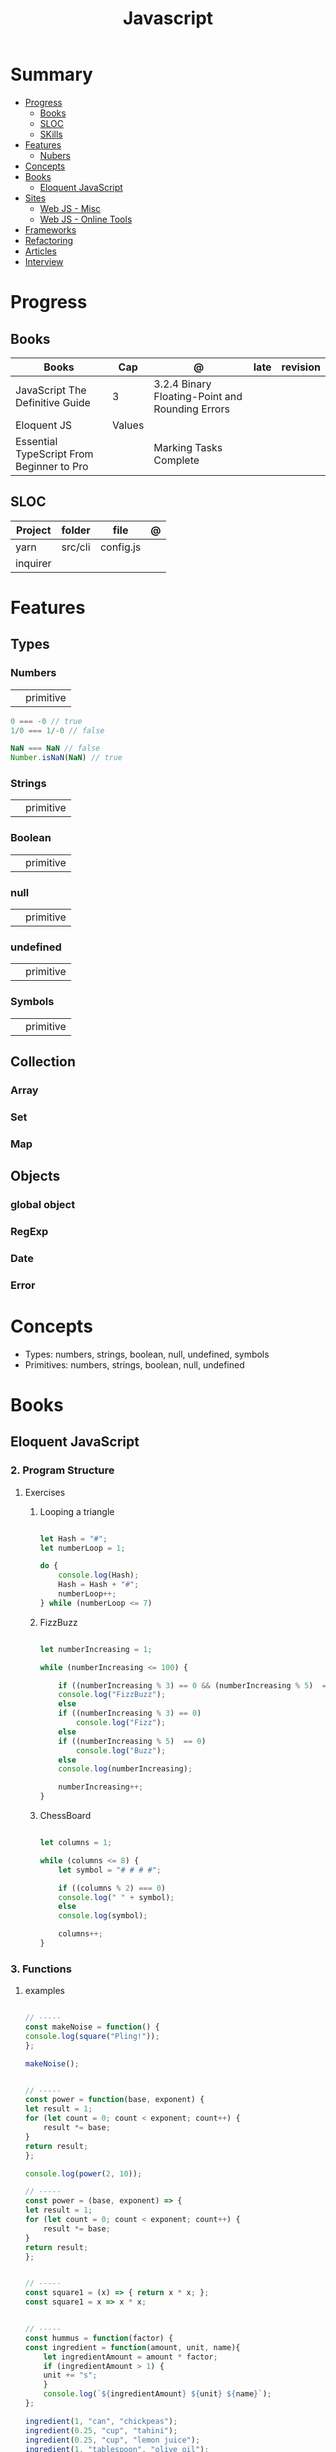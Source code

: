 #+TITLE: Javascript

* Summary
    :PROPERTIES:
    :TOC:      :include all :depth 2 :ignore this
    :END:
  :CONTENTS:
  - [[#progress][Progress]]
    - [[#books][Books]]
    - [[#sloc][SLOC]]
    - [[#skills][SKills]]
  - [[#features][Features]]
    - [[#nubers][Nubers]]
  - [[#concepts][Concepts]]
  - [[#books][Books]]
    - [[#eloquent-javascript][Eloquent JavaScript]]
  - [[#sites][Sites]]
    - [[#web-js---misc][Web JS - Misc]]
    - [[#web-js---online-tools][Web JS - Online Tools]]
  - [[#frameworks][Frameworks]]
  - [[#refactoring][Refactoring]]
  - [[#articles][Articles]]
  - [[#interview][Interview]]
  :END:
* Progress
** Books
| Books                                     | Cap    | @                                               | late | revision |
|-------------------------------------------+--------+-------------------------------------------------+------+----------|
| JavaScript The Definitive Guide           | 3      | 3.2.4 Binary Floating-Point and Rounding Errors |      |          |
| Eloquent JS                               | Values |                                                 |      |          |
| Essential TypeScript From Beginner to Pro |        | Marking Tasks Complete                          |      |          |

** SLOC
| Project  | folder  | file      | @ |
|----------+---------+-----------+---|
| yarn     | src/cli | config.js |   |
| inquirer |         |           |   |
* Features
** Types
*** Numbers
|   |           |
|---+-----------|
|   | primitive |

     #+begin_src javascript
     0 === -0 // true
     1/0 === 1/-0 // false

     NaN === NaN // false
     Number.isNaN(NaN) // true

     #+end_src
*** Strings
|   |           |
|---+-----------|
|   | primitive |

*** Boolean
|   |           |
|---+-----------|
|   | primitive |

*** null
|   |           |
|---+-----------|
|   | primitive |

*** undefined
|   |           |
|---+-----------|
|   | primitive |

*** Symbols
|   |           |
|---+-----------|
|   | primitive |
** Collection
*** Array
*** Set
*** Map
** Objects
*** global object
*** RegExp
*** Date
*** Error
* Concepts
    - Types: numbers, strings, boolean, null, undefined, symbols
    - Primitives: numbers, strings, boolean, null, undefined
* Books
** Eloquent JavaScript
*** 2. Program Structure
**** Exercises
***** Looping a triangle
	#+BEGIN_SRC javascript

	let Hash = "#";
	let numberLoop = 1;

	do {
	    console.log(Hash);
	    Hash = Hash + "#";
	    numberLoop++;
	} while (numberLoop <= 7)

	#+END_SRC
***** FizzBuzz
	#+BEGIN_SRC javascript

	let numberIncreasing = 1;

	while (numberIncreasing <= 100) {

	    if ((numberIncreasing % 3) == 0 && (numberIncreasing % 5)  == 0)
		console.log("FizzBuzz");
	    else
		if ((numberIncreasing % 3) == 0)
		    console.log("Fizz");
	    else
		if ((numberIncreasing % 5)  == 0)
		    console.log("Buzz");
	    else
		console.log(numberIncreasing);

	    numberIncreasing++;
	}

	#+END_SRC
***** ChessBoard
	#+BEGIN_SRC javascript

	let columns = 1;

	while (columns <= 8) {
	    let symbol = "# # # #";

	    if ((columns % 2) === 0)
		console.log(" " + symbol);
	    else
		console.log(symbol);

	    columns++;
	}

	#+END_SRC
*** 3. Functions
**** examples
       #+BEGIN_SRC javascript

       // -----
       const makeNoise = function() {
	   console.log(square("Pling!"));
       };

       makeNoise();


       // -----
       const power = function(base, exponent) {
	   let result = 1;
	   for (let count = 0; count < exponent; count++) {
	       result *= base;
	   }
	   return result;
       };

       console.log(power(2, 10));

       // -----
       const power = (base, exponent) => {
	   let result = 1;
	   for (let count = 0; count < exponent; count++) {
	       result *= base;
	   }
	   return result;
       };


       // -----
       const square1 = (x) => { return x * x; };
       const square1 = x => x * x;


       // -----
       const hummus = function(factor) {
	   const ingredient = function(amount, unit, name){
	       let ingredientAmount = amount * factor;
	       if (ingredientAmount > 1) {
		   unit += "s";
	       }
	       console.log(`${ingredientAmount} ${unit} ${name}`);
	   };

	   ingredient(1, "can", "chickpeas");
	   ingredient(0.25, "cup", "tahini");
	   ingredient(0.25, "cup", "lemon juice");
	   ingredient(1, "tablespoon", "olive oil");
	   ingredient(0.5, "teaspoon", "cumin");
       };
       #+END_SRC
**** exercises
***** Minimum
	#+BEGIN_SRC javascript


	function min(a, b){
	    return (a < b) ? a : b
	}

	console.log(min(20,2))

	#+END_SRC
***** Recursion - isEven
	#+BEGIN_SRC javascript

	function isEven(number){

	    let numberIsEven = false;

	    if (number == 0)
		return numberIsEven = true;
	    else if (number == 1)
		return numberIsEven = false;
	    else if (number <= 0)
		return console.log("Please, enter a natural(positive) number.")
	    else
		return isEven(number - 2);
	}

	isEven(50); // true
	isEven(75); // false
	isEven(-1); // RangeError: Maximum call stack size exceeded
	isEven(-1); // Please, enter a positive number.

	#+END_SRC
***** Bean Counting
	#+BEGIN_SRC javascript

	// -----
	function countBs(string){

	    let BinString = 0;

	    for (let i = 0; i < string.length; i++) {
		if (string[i] == "B")
		    BinString++;
	    }

	    return BinString;
	}

	console.log(countBs("bbC"))


	// -----
	function countChar(string, charToMatch){

	    let BinString = 0;

	    for (let i = 0; i < string.length; i++) {
		if (string[i] == charToMatch)
		    BinString++;
	    }

	    return BinString;
	}

	console.log(countChar("bbC", "B"))

	#+END_SRC
* Node
** Node frameworks
     https://adonisjs.com/
* Sites
** Web JS - Misc
     https://bestofjs.org/

     https://leanpub.com/understandinges6/read/#leanpub-auto-block-bindings
** Web JS - Online Tools
     https://jsperf.com/
* Frameworks
    https://polyfill.io/v3/

    https://github.com/vuejs/vue

    https://api.jquery.com/
* Refactoring
    https://medium.com/@jochasinga/how-i-refactor-my-code-561aa9132045
* Articles
    https://developer.mozilla.org/en-US/docs/Web/JavaScript/Reference

    https://medium.com/womakerscode/10-dicas-para-se-tornar-ninja-em-javascript-31a963ad17a1

    https://medium.com/@oliver.grack/using-eslint-with-typescript-and-react-hooks-and-vscode-c583a18f0c75
* Interview
    https://www.pixelstech.net/article/1552133174-JavaScript-interview-questions
